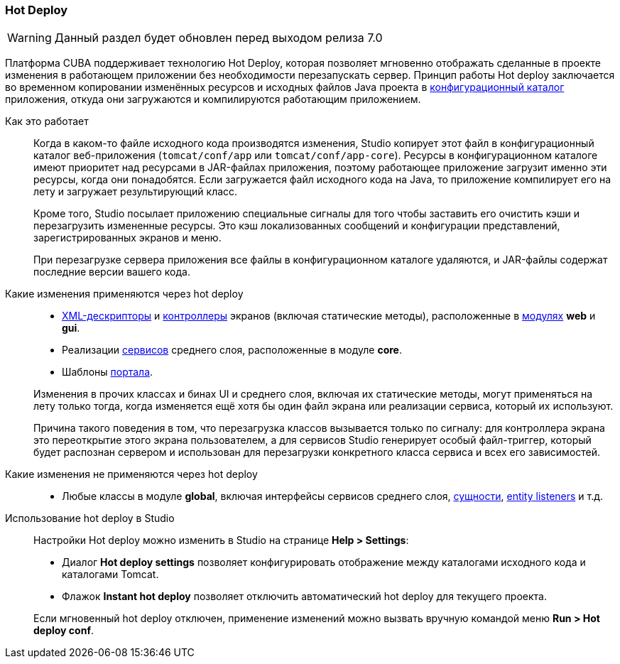 :sourcesdir: ../../../source

[[hot_deploy]]
=== Hot Deploy

[WARNING]
====
Данный раздел будет обновлен перед выходом релиза 7.0
====

Платформа CUBA поддерживает технологию Hot Deploy, которая позволяет мгновенно отображать сделанные в проекте изменения в работающем приложении без необходимости перезапускать сервер. Принцип работы Hot deploy заключается во временном копировании изменённых ресурсов и исходных файлов Java проекта в <<conf_dir,конфигурационный каталог>> приложения, откуда они загружаются и компилируются работающим приложением.

Как это работает::
+
--
Когда в каком-то файле исходного кода производятся изменения, Studio копирует этот файл в конфигурационный каталог веб-приложения (`tomcat/conf/app` или `tomcat/conf/app-core`). Ресурсы в конфигурационном каталоге имеют приоритет над ресурсами в JAR-файлах приложения, поэтому работающее приложение загрузит именно эти ресурсы, когда они понадобятся. Если загружается файл исходного кода на Java, то приложение компилирует его на лету и загружает результирующий класс.

Кроме того, Studio посылает приложению специальные сигналы для того чтобы заставить его очистить кэши и перезагрузить измененные ресурсы. Это кэш локализованных сообщений и конфигурации представлений, зарегистрированных экранов и меню.

При перезагрузке сервера приложения все файлы в конфигурационном каталоге удаляются, и JAR-файлы содержат последние версии вашего кода.
--

Какие изменения применяются через hot deploy::
+
--
* <<screen_xml,XML-дескрипторы>> и <<screen_controller,контроллеры>> экранов (включая статические методы), расположенные в <<app_modules,модулях>> *web* и *gui*.
* Реализации <<services,сервисов>> среднего слоя, расположенные в модуле *core*.
* Шаблоны <<portal,портала>>.

Изменения в прочих классах и бинах UI и среднего слоя, включая их статические методы, могут применяться на лету только тогда, когда изменяется ещё хотя бы один файл экрана или реализации сервиса, который их используют.

Причина такого поведения в том, что перезагрузка классов вызывается только по сигналу: для контроллера экрана это переоткрытие этого экрана пользователем, а для сервисов Studio генерирует особый файл-триггер, который будет распознан сервером и использован для перезагрузки конкретного класса сервиса и всех его зависимостей.
--

Какие изменения не применяются через hot deploy::
+
--
* Любые классы в модуле *global*, включая интерфейсы сервисов среднего слоя, <<base_entity_classes,сущности>>, <<entity_listeners,entity listeners>> и т.д.
--

Использование hot deploy в Studio::
+
--
Настройки Hot deploy можно изменить в Studio на странице *Help > Settings*:

* Диалог *Hot deploy settings* позволяет конфигурировать отображение между каталогами исходного кода и каталогами Tomcat.

* Флажок *Instant hot deploy* позволяет отключить автоматический hot deploy для текущего проекта.

Если мгновенный hot deploy отключен, применение изменений можно вызвать вручную командой меню *Run > Hot deploy conf*.
--

